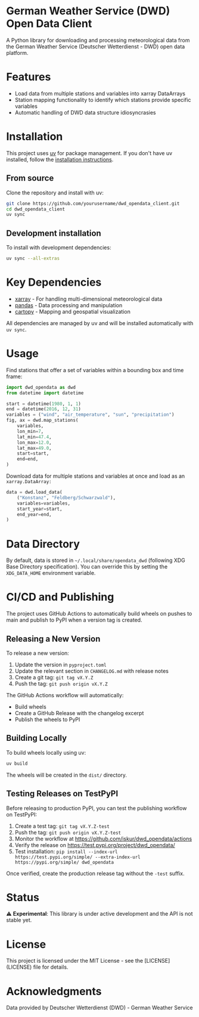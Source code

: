 * German Weather Service (DWD) Open Data Client

[[https://img.shields.io/badge/python-3.13+-blue.svg][https://img.shields.io/badge/python-3.13+-blue.svg]]
[[https://img.shields.io/badge/license-MIT-green.svg][https://img.shields.io/badge/license-MIT-green.svg]]
[[https://img.shields.io/badge/status-experimental-orange.svg][https://img.shields.io/badge/status-experimental-orange.svg]]

A Python library for downloading and processing meteorological data from the German Weather Service (Deutscher Wetterdienst - DWD) open data platform.

* Features

- Load data from multiple stations and variables into xarray DataArrays
- Station mapping functionality to identify which stations provide specific variables
- Automatic handling of DWD data structure idiosyncrasies

* Installation

This project uses [[https://docs.astral.sh/uv/][uv]] for package management. If you don't have uv installed, follow the [[https://docs.astral.sh/uv/getting-started/installation/][installation instructions]].

** From source

Clone the repository and install with uv:

#+begin_src bash
git clone https://github.com/yourusername/dwd_opendata_client.git
cd dwd_opendata_client
uv sync
#+end_src

** Development installation

To install with development dependencies:

#+begin_src bash
uv sync --all-extras
#+end_src

* Key Dependencies

- [[https://xarray.dev/][xarray]] - For handling multi-dimensional meteorological data
- [[https://pandas.pydata.org/][pandas]] - Data processing and manipulation
- [[https://scitools.org.uk/cartopy/][cartopy]] - Mapping and geospatial visualization

All dependencies are managed by uv and will be installed automatically with =uv sync=.

* Usage

Find stations that offer a set of variables within a bounding box and time frame:

#+BEGIN_SRC python
import dwd_opendata as dwd
from datetime import datetime

start = datetime(1980, 1, 1)
end = datetime(2016, 12, 31)
variables = ("wind", "air_temperature", "sun", "precipitation")
fig, ax = dwd.map_stations(
    variables,
    lon_min=7,
    lat_min=47.4,
    lon_max=12.0,
    lat_max=49.0,
    start=start,
    end=end,
)
#+END_SRC

[[file:images/station_map.png]]

Download data for multiple stations and variables at once and load as an =xarray.DataArray:=

#+begin_src python
data = dwd.load_data(
    ("Konstanz", "Feldberg/Schwarzwald"),
    variables=variables,
    start_year=start,
    end_year=end,
)
#+end_src

* Data Directory

By default, data is stored in =~/.local/share/opendata_dwd= (following XDG Base Directory specification). You can override this by setting the =XDG_DATA_HOME= environment variable.

* CI/CD and Publishing

The project uses GitHub Actions to automatically build wheels on pushes to main and publish to PyPI when a version tag is created.

** Releasing a New Version

To release a new version:

1. Update the version in =pyproject.toml=
2. Update the relevant section in =CHANGELOG.md= with release notes
3. Create a git tag: =git tag vX.Y.Z=
4. Push the tag: =git push origin vX.Y.Z=

The GitHub Actions workflow will automatically:
- Build wheels
- Create a GitHub Release with the changelog excerpt
- Publish the wheels to PyPI

** Building Locally

To build wheels locally using uv:

#+begin_src bash
uv build
#+end_src

The wheels will be created in the =dist/= directory.

** Testing Releases on TestPyPI

Before releasing to production PyPI, you can test the publishing workflow on TestPyPI:

1. Create a test tag: =git tag vX.Y.Z-test=
2. Push the tag: =git push origin vX.Y.Z-test=
3. Monitor the workflow at https://github.com/iskur/dwd_opendata/actions
4. Verify the release on https://test.pypi.org/project/dwd_opendata/
5. Test installation: =pip install --index-url https://test.pypi.org/simple/ --extra-index-url https://pypi.org/simple/ dwd_opendata=

Once verified, create the production release tag without the =-test= suffix.

* Status

⚠️ *Experimental*: This library is under active development and the API is not stable yet.

* License

This project is licensed under the MIT License - see the [LICENSE](LICENSE) file for details.

* Acknowledgments

Data provided by Deutscher Wetterdienst (DWD) - German Weather Service
